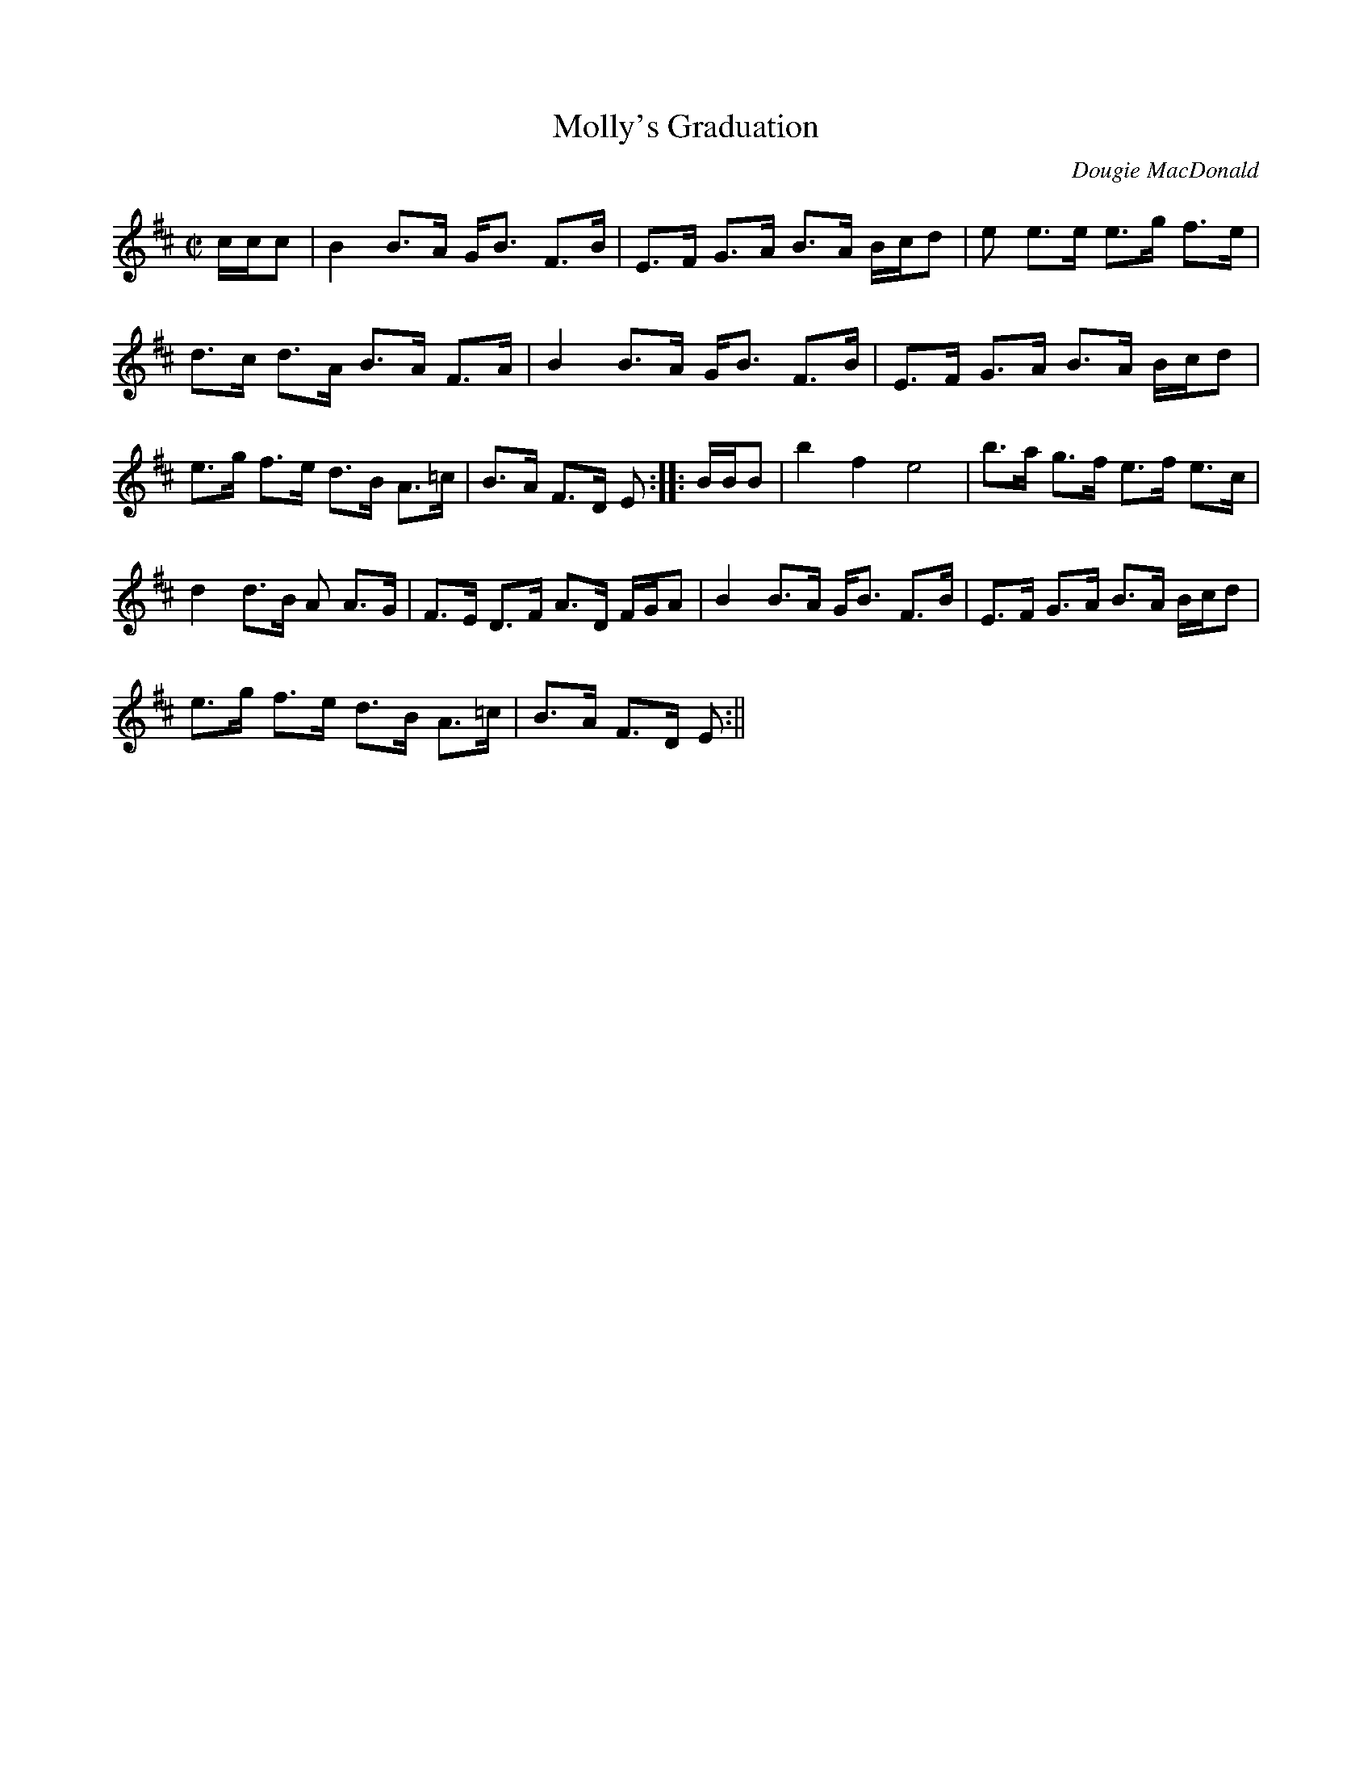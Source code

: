 X: 1
T:Molly's Graduation
M:C|
L:1/8
C:Dougie MacDonald
R:Strathspey
D:James Kelly-The Ring Sessions
K:EDor
c/2c/2c|B2 B>A G<B F>B|E>F G>A B>A B/2c/2d|e e>e e>g f>e|
d>c d>A B>A F>A|B2 B>A G<B F>B|E>F G>A B>A B/2c/2d|
e>g f>e d>B A>=c|B>A F>D E:||:B/2B/2B|b2 f2 e4|b>a g>f e>f e>c|
d2 d>B A A>G|F>E D>F A>D F/2G/2A|B2 B>A G<B F>B|E>F G>A B>A B/2c/2d|
e>g f>e d>B A>=c|B>A F>D E:||
